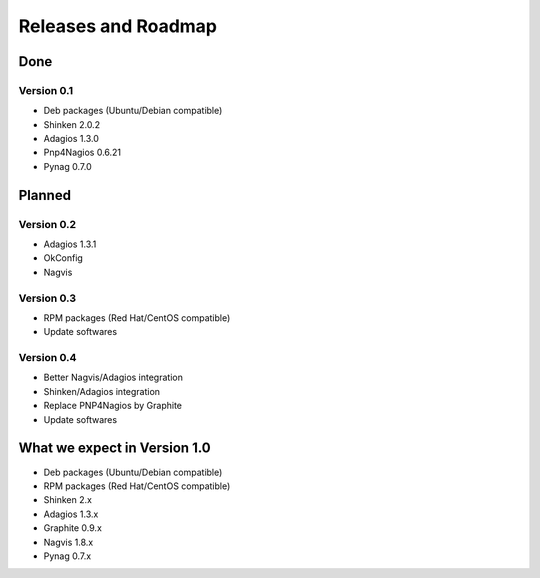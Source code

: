 .. _roadmap:

Releases and Roadmap
====================

Done
~~~~

Version 0.1
-----------

* Deb packages (Ubuntu/Debian compatible)
* Shinken 2.0.2
* Adagios 1.3.0
* Pnp4Nagios 0.6.21
* Pynag 0.7.0

Planned
~~~~~~~

Version 0.2
-----------

* Adagios 1.3.1
* OkConfig
* Nagvis

Version 0.3
-----------

* RPM packages (Red Hat/CentOS compatible)
* Update softwares

Version 0.4
-----------

* Better Nagvis/Adagios integration
* Shinken/Adagios integration
* Replace PNP4Nagios by Graphite
* Update softwares


What we expect in Version 1.0
~~~~~~~~~~~~~~~~~~~~~~~~~~~~~

* Deb packages (Ubuntu/Debian compatible)
* RPM packages (Red Hat/CentOS compatible)
* Shinken 2.x
* Adagios 1.3.x
* Graphite 0.9.x
* Nagvis 1.8.x
* Pynag 0.7.x
